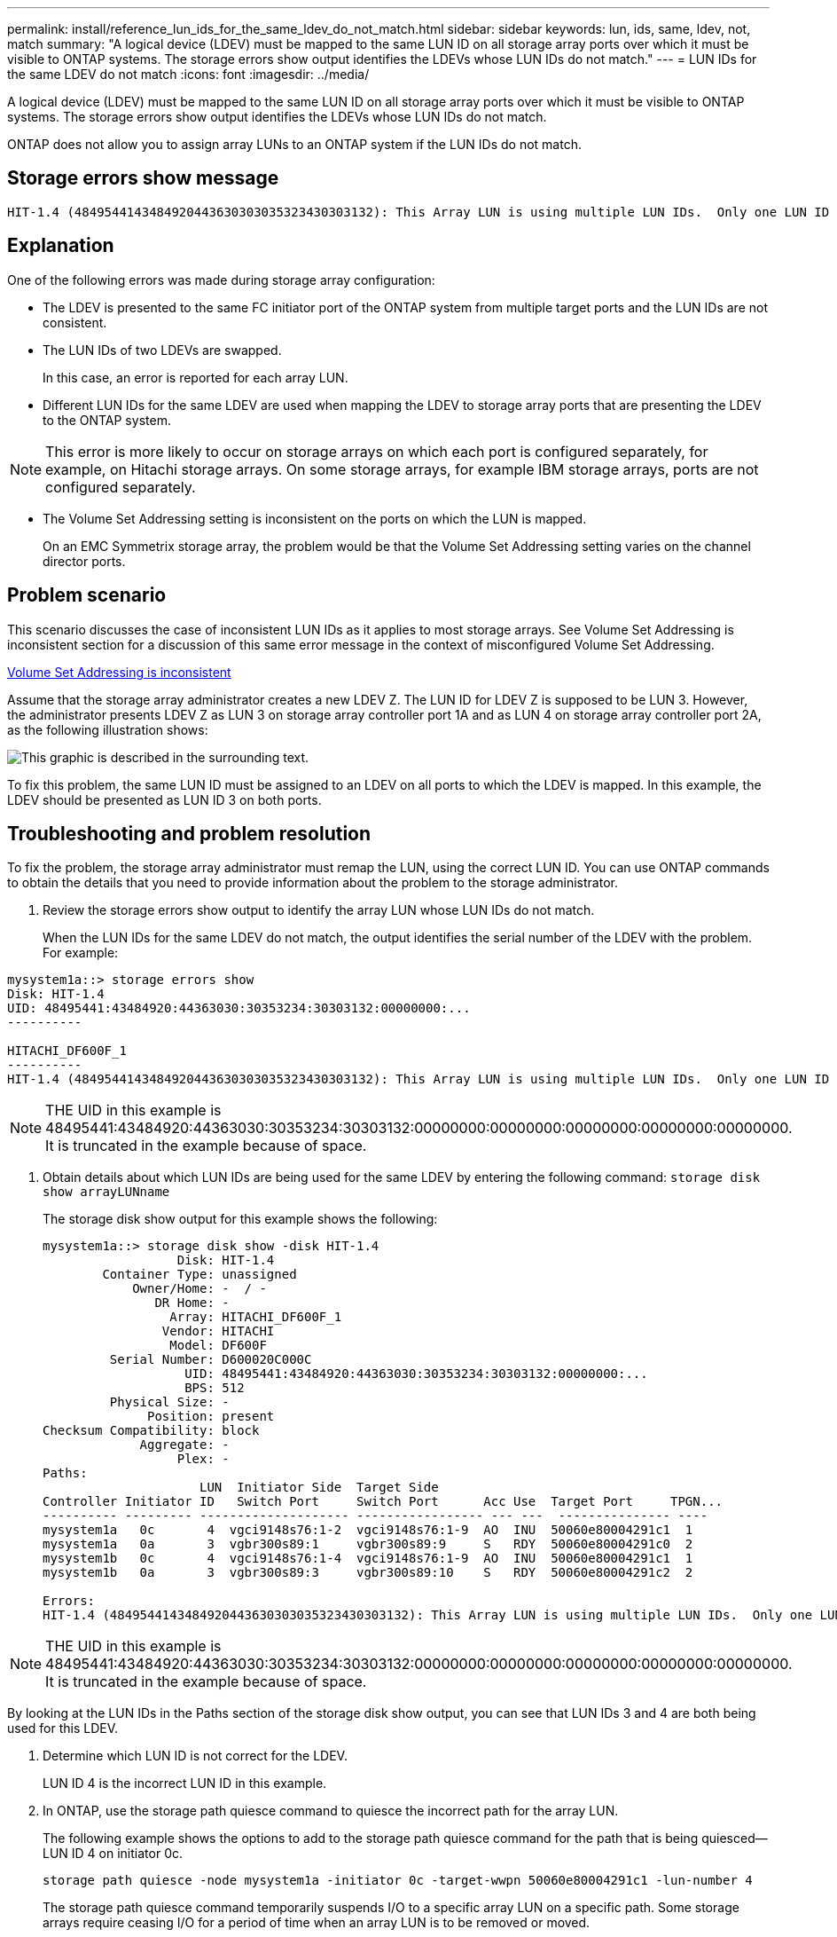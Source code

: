 ---
permalink: install/reference_lun_ids_for_the_same_ldev_do_not_match.html
sidebar: sidebar
keywords: lun, ids, same, ldev, not, match
summary: "A logical device (LDEV) must be mapped to the same LUN ID on all storage array ports over which it must be visible to ONTAP systems. The storage errors show output identifies the LDEVs whose LUN IDs do not match."
---
= LUN IDs for the same LDEV do not match
:icons: font
:imagesdir: ../media/

[.lead]
A logical device (LDEV) must be mapped to the same LUN ID on all storage array ports over which it must be visible to ONTAP systems. The storage errors show output identifies the LDEVs whose LUN IDs do not match.

ONTAP does not allow you to assign array LUNs to an ONTAP system if the LUN IDs do not match.

== Storage errors show message

----

HIT-1.4 (4849544143484920443630303035323430303132): This Array LUN is using multiple LUN IDs.  Only one LUN ID per serial number is supported.
----

== Explanation

One of the following errors was made during storage array configuration:

* The LDEV is presented to the same FC initiator port of the ONTAP system from multiple target ports and the LUN IDs are not consistent.
* The LUN IDs of two LDEVs are swapped.
+
In this case, an error is reported for each array LUN.

* Different LUN IDs for the same LDEV are used when mapping the LDEV to storage array ports that are presenting the LDEV to the ONTAP system.

[NOTE]
====
This error is more likely to occur on storage arrays on which each port is configured separately, for example, on Hitachi storage arrays. On some storage arrays, for example IBM storage arrays, ports are not configured separately.
====
* The Volume Set Addressing setting is inconsistent on the ports on which the LUN is mapped.
+
On an EMC Symmetrix storage array, the problem would be that the Volume Set Addressing setting varies on the channel director ports.

== Problem scenario

This scenario discusses the case of inconsistent LUN IDs as it applies to most storage arrays. See Volume Set Addressing is inconsistent section for a discussion of this same error message in the context of misconfigured Volume Set Addressing.

xref:reference_volume_set_addressing_is_inconsistent.adoc[Volume Set Addressing is inconsistent]

Assume that the storage array administrator creates a new LDEV Z. The LUN ID for LDEV Z is supposed to be LUN 3. However, the administrator presents LDEV Z as LUN 3 on storage array controller port 1A and as LUN 4 on storage array controller port 2A, as the following illustration shows:

image::../media/inconsistent_lun_ids_for_an_ldev.gif[This graphic is described in the surrounding text.]

To fix this problem, the same LUN ID must be assigned to an LDEV on all ports to which the LDEV is mapped. In this example, the LDEV should be presented as LUN ID 3 on both ports.

== Troubleshooting and problem resolution

To fix the problem, the storage array administrator must remap the LUN, using the correct LUN ID. You can use ONTAP commands to obtain the details that you need to provide information about the problem to the storage administrator.

. Review the storage errors show output to identify the array LUN whose LUN IDs do not match.
+
When the LUN IDs for the same LDEV do not match, the output identifies the serial number of the LDEV with the problem. For example:

----

mysystem1a::> storage errors show
Disk: HIT-1.4
UID: 48495441:43484920:44363030:30353234:30303132:00000000:...
----------

HITACHI_DF600F_1
----------
HIT-1.4 (4849544143484920443630303035323430303132): This Array LUN is using multiple LUN IDs.  Only one LUN ID per serial number is supported.
----
[NOTE]
====
THE UID in this example is 48495441:43484920:44363030:30353234:30303132:00000000:00000000:00000000:00000000:00000000. It is truncated in the example because of space.
====

. Obtain details about which LUN IDs are being used for the same LDEV by entering the following command: `storage disk show arrayLUNname`
+
The storage disk show output for this example shows the following:
+
----

mysystem1a::> storage disk show -disk HIT-1.4
                  Disk: HIT-1.4
        Container Type: unassigned
            Owner/Home: -  / -
               DR Home: -
                 Array: HITACHI_DF600F_1
                Vendor: HITACHI
                 Model: DF600F
         Serial Number: D600020C000C
                   UID: 48495441:43484920:44363030:30353234:30303132:00000000:...
                   BPS: 512
         Physical Size: -
              Position: present
Checksum Compatibility: block
             Aggregate: -
                  Plex: -
Paths:
                     LUN  Initiator Side  Target Side
Controller Initiator ID   Switch Port     Switch Port      Acc Use  Target Port     TPGN...
---------- --------- -------------------- ----------------- --- ---  --------------- ----
mysystem1a   0c       4  vgci9148s76:1-2  vgci9148s76:1-9  AO  INU  50060e80004291c1  1
mysystem1a   0a       3  vgbr300s89:1     vgbr300s89:9     S   RDY  50060e80004291c0  2
mysystem1b   0c       4  vgci9148s76:1-4  vgci9148s76:1-9  AO  INU  50060e80004291c1  1
mysystem1b   0a       3  vgbr300s89:3     vgbr300s89:10    S   RDY  50060e80004291c2  2

Errors:
HIT-1.4 (4849544143484920443630303035323430303132): This Array LUN is using multiple LUN IDs.  Only one LUN ID per serial number is supported.
----

[NOTE]
====
THE UID in this example is 48495441:43484920:44363030:30353234:30303132:00000000:00000000:00000000:00000000:00000000. It is truncated in the example because of space.
====

By looking at the LUN IDs in the Paths section of the storage disk show output, you can see that LUN IDs 3 and 4 are both being used for this LDEV.

. Determine which LUN ID is not correct for the LDEV.
+
LUN ID 4 is the incorrect LUN ID in this example.

. In ONTAP, use the storage path quiesce command to quiesce the incorrect path for the array LUN.
+
The following example shows the options to add to the storage path quiesce command for the path that is being quiesced--LUN ID 4 on initiator 0c.
+
----

storage path quiesce -node mysystem1a -initiator 0c -target-wwpn 50060e80004291c1 -lun-number 4
----
+
The storage path quiesce command temporarily suspends I/O to a specific array LUN on a specific path. Some storage arrays require ceasing I/O for a period of time when an array LUN is to be removed or moved.
+
After the path is quiesced, ONTAP can no longer see that LUN.

. Wait one minute for the storage array's activity timer to expire.
+
Although not all storage arrays require ceasing I/O for a period of time, it is good practice to do so.

. On the storage array, remap the LUN to the target port by using the correct LUN ID, LUN ID 3 in this scenario.
+
The next time the ONTAP discovery process runs, it discovers the new array LUN. Discovery runs every minute.

. After ONTAP discovery is complete, run storage array config show in ONTAP again to confirm that there is no longer an error.
